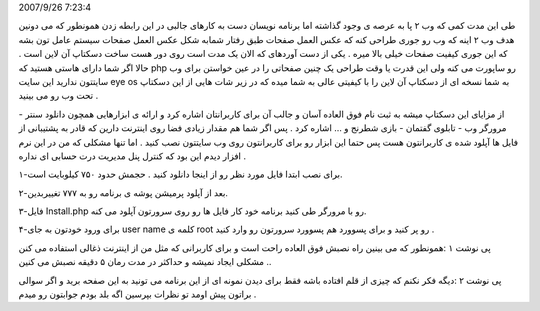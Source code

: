 .. title: برای بازدیدکنندگانتان دسکتاپی وب ۲ مهیا کنید .. date:
2007/9/26 7:23:4

.. raw:: html

   <html>

.. raw:: html

   <body>

.. raw:: html

   <p>

طی این مدت کمی که وب ۲ پا به عرصه ی وجود گذاشته اما برنامه نویسان دست به
کارهای جالبی در این رابطه زدن همونطور که می دونین هدف وب ۲ اینه که وب رو
جوری طراحی کنه که عکس العمل صفحات طبق رفتار شمابه شکل عکس العمل صفحات
سیستم عامل تون بشه که این جوری کیفیت صفحات خیلی بالا میره . یکی از دست
آوردهای که الان یک مدت است روی دور هست ساخت دسکتاپ آن لاین است . حالا
اگر شما دارای هاستی هستید که php رو ساپورت می کنه ولی این قدرت یا وقت
طراحی یک چنین صفحاتی را در عین خواستن برای وب سایتتون ندارید این سایت
eye os به شما نسخه ای از دسکتاپ آن لاین را با کیفیتی عالی به شما میده که
در زیر شات هایی از این دسکتاپ تحت وب رو می بینید .

از مزایای این دسکتاپ میشه به ثبت نام فوق العاده آسان و جالب آن برای
کاربرانتان اشاره کرد و ارائه ی ابزارهایی همچون دانلود سنتر - مرورگر وب -
تابلوی گفتمان - بازی شطرنج و … اشاره کرد . پس اگر شما هم مقدار زیادی فضا
روی اینترنت دارین که قادر به پشتیبانی از فایل ها آپلود شده ی کاربرانتون
هست پس حتما این ابزار رو برای کاربرانتون روی وب سایتتون نصب کنید . اما
تنها مشکلی که من در این نرم افزار دیدم این بود که کنترل پنل مدیریت درت
حسابی ای نداره .

۱-برای نصب ابتدا فایل مورد نظر رو از اینجا دانلود کنید . حجمش حدود ۷۵۰
کیلوبایت است.

۲-بعد از آپلود پرمیشن پوشه ی برنامه رو به ۷۷۷ تغییربدین.

۳-فایل Install.php رو با مرورگر طی کنید برنامه خود کار فایل ها رو روی
سرورتون آپلود می کنه.

۴-برای ورود خودتون به جای user name کلمه ی root رو پر کنید و برای پسوورد
هم پسوورد سرورتون رو وارد کنید .

پی نوشت ۱ :همونطور که می بینین راه نصبش فوق العاده راحت است و برای
کاربرانی که مثل من از اینترنت ذغالی استفاده می کنن مشکلی ایجاد نمیشه و
حداکثر در مدت رمان ۵ دقیقه نصبش می کنین ..

پی نوشت ۲ :دیگه فکر نکنم که چیزی از قلم افتاده باشه فقط برای دیدن نمونه
ای از این برنامه می تونید به این صفحه برید و اگر سوالی براتون پیش اومد
تو نظرات بپرسین اگه بلد بودم جوابتون رو میدم .

.. raw:: html

   </p>

.. raw:: html

   </body>

.. raw:: html

   </html>
